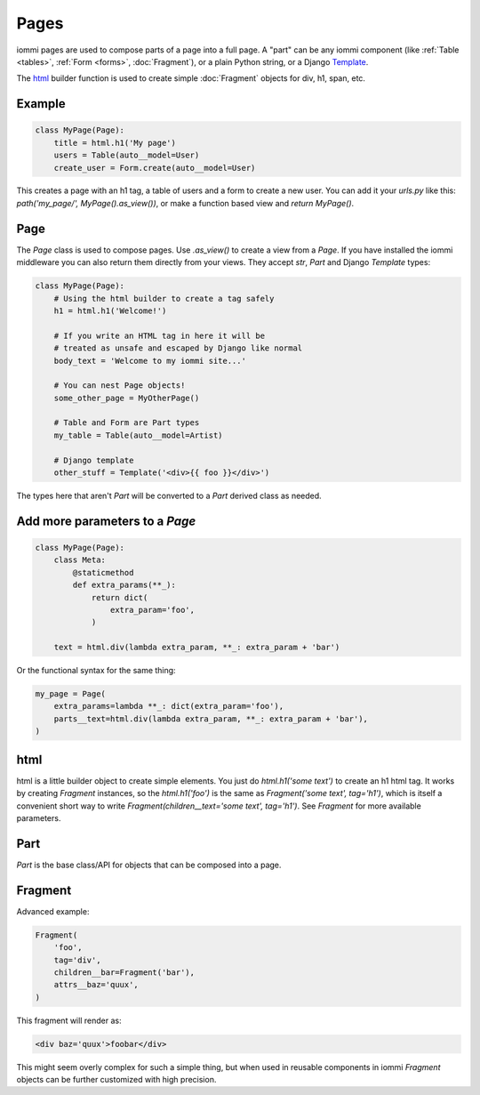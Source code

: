 

.. _pages:

Pages
=====

iommi pages are used to compose parts of a page into a full page. A "part" can be any iommi component (like :ref:`Table <tables>`, :ref:`Form <forms>`, :doc:`Fragment`), or a plain Python string, or a Django `Template <https://docs.djangoproject.com/en/5.1/topics/templates/>`_.

The `html`_ builder function is used to create simple :doc:`Fragment` objects for div, h1, span, etc.

Example
-------

.. code-block:: python

    class MyPage(Page):
        title = html.h1('My page')
        users = Table(auto__model=User)
        create_user = Form.create(auto__model=User)

This creates a page with an h1 tag, a table of users and a form to create a
new user. You can add it your `urls.py` like this: `path('my_page/', MyPage().as_view())`, or make a function based view and `return MyPage()`.

.. raw:: html

    <div class="iframe_collapse" onclick="toggle('bc94df9e-e62b-4805-b553-8c1956c403c2', this)">► Show result</div>
    <iframe id="bc94df9e-e62b-4805-b553-8c1956c403c2" src="doc_includes/pages/test_example.html" style="background: white; display: none; width: 100%; min-height: 100px; border: 1px solid gray;"></iframe>

Page
----

The `Page` class is used to compose pages. Use `.as_view()` to create a view from a `Page`.
If you have installed the iommi middleware you can also return them directly from your views. They accept
`str`, `Part` and Django `Template` types:

.. code-block:: python

    class MyPage(Page):
        # Using the html builder to create a tag safely
        h1 = html.h1('Welcome!')

        # If you write an HTML tag in here it will be
        # treated as unsafe and escaped by Django like normal
        body_text = 'Welcome to my iommi site...'

        # You can nest Page objects!
        some_other_page = MyOtherPage()

        # Table and Form are Part types
        my_table = Table(auto__model=Artist)

        # Django template
        other_stuff = Template('<div>{{ foo }}</div>')

The types here that aren't `Part` will be converted to a `Part` derived class
as needed.

.. raw:: html

    <div class="iframe_collapse" onclick="toggle('bfcf7cf4-fae4-4d80-8622-cece7fedbe66', this)">► Show result</div>
    <iframe id="bfcf7cf4-fae4-4d80-8622-cece7fedbe66" src="doc_includes/pages/test_page.html" style="background: white; display: none; width: 100%; min-height: 100px; border: 1px solid gray;"></iframe>

Add more parameters to a `Page`
-------------------------------

.. code-block:: python

    class MyPage(Page):
        class Meta:
            @staticmethod
            def extra_params(**_):
                return dict(
                    extra_param='foo',
                )

        text = html.div(lambda extra_param, **_: extra_param + 'bar')

.. raw:: html

    <div class="iframe_collapse" onclick="toggle('8076d6cb-53ba-40b2-8ec1-549d7219db20', this)">▼ Hide result</div>
    <iframe id="8076d6cb-53ba-40b2-8ec1-549d7219db20" src="doc_includes/pages/test_extra_params.html" style="background: white; display: ; width: 100%; min-height: 100px; border: 1px solid gray;"></iframe>

Or the functional syntax for the same thing:

.. code-block:: python

    my_page = Page(
        extra_params=lambda **_: dict(extra_param='foo'),
        parts__text=html.div(lambda extra_param, **_: extra_param + 'bar'),
    )

.. raw:: html

    <div class="iframe_collapse" onclick="toggle('880875ac-3a22-4ac2-97d3-00e6eff7d9a9', this)">► Show result</div>
    <iframe id="880875ac-3a22-4ac2-97d3-00e6eff7d9a9" src="doc_includes/pages/test_extra_params1.html" style="background: white; display: none; width: 100%; min-height: 100px; border: 1px solid gray;"></iframe>

.. _html:

html
----


html is a little builder object to create simple elements. You just do
`html.h1('some text')` to create an h1 html tag. It works by creating `Fragment`
instances, so the `html.h1('foo')` is the same as
`Fragment('some text', tag='h1')`, which is itself a convenient short way to
write `Fragment(children__text='some text', tag='h1')`. See `Fragment` for more
available parameters.


Part
--------

`Part` is the base class/API for objects that can be composed into a page.

Fragment
--------

Advanced example:

.. code-block:: python

    Fragment(
        'foo',
        tag='div',
        children__bar=Fragment('bar'),
        attrs__baz='quux',
    )

This fragment will render as:

.. code-block:: html

    <div baz='quux'>foobar</div>

This might seem overly complex for such a simple thing, but when used in
reusable components in iommi `Fragment` objects can be further customized
with high precision.

